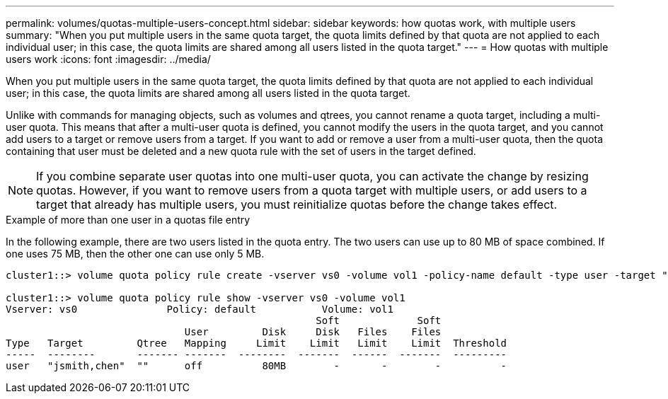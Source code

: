 ---
permalink: volumes/quotas-multiple-users-concept.html
sidebar: sidebar
keywords: how quotas work, with multiple users
summary: "When you put multiple users in the same quota target, the quota limits defined by that quota are not applied to each individual user; in this case, the quota limits are shared among all users listed in the quota target."
---
= How quotas with multiple users work
:icons: font
:imagesdir: ../media/

[.lead]
When you put multiple users in the same quota target, the quota limits defined by that quota are not applied to each individual user; in this case, the quota limits are shared among all users listed in the quota target.

Unlike with commands for managing objects, such as volumes and qtrees, you cannot rename a quota target, including a multi-user quota. This means that after a multi-user quota is defined, you cannot modify the users in the quota target, and you cannot add users to a target or remove users from a target. If you want to add or remove a user from a multi-user quota, then the quota containing that user must be deleted and a new quota rule with the set of users in the target defined.

[NOTE]
====
If you combine separate user quotas into one multi-user quota, you can activate the change by resizing quotas. However, if you want to remove users from a quota target with multiple users, or add users to a target that already has multiple users, you must reinitialize quotas before the change takes effect.
====

.Example of more than one user in a quotas file entry

In the following example, there are two users listed in the quota entry. The two users can use up to 80 MB of space combined. If one uses 75 MB, then the other one can use only 5 MB.

----
cluster1::> volume quota policy rule create -vserver vs0 -volume vol1 -policy-name default -type user -target "jsmith,chen" -qtree "" -disk-limit 80m

cluster1::> volume quota policy rule show -vserver vs0 -volume vol1
Vserver: vs0               Policy: default           Volume: vol1
                                                    Soft             Soft
                              User         Disk     Disk   Files    Files
Type   Target         Qtree   Mapping     Limit    Limit   Limit    Limit  Threshold
-----  --------       ------- -------  --------  -------  ------  -------  ---------
user   "jsmith,chen"  ""      off          80MB        -       -        -          -
----
